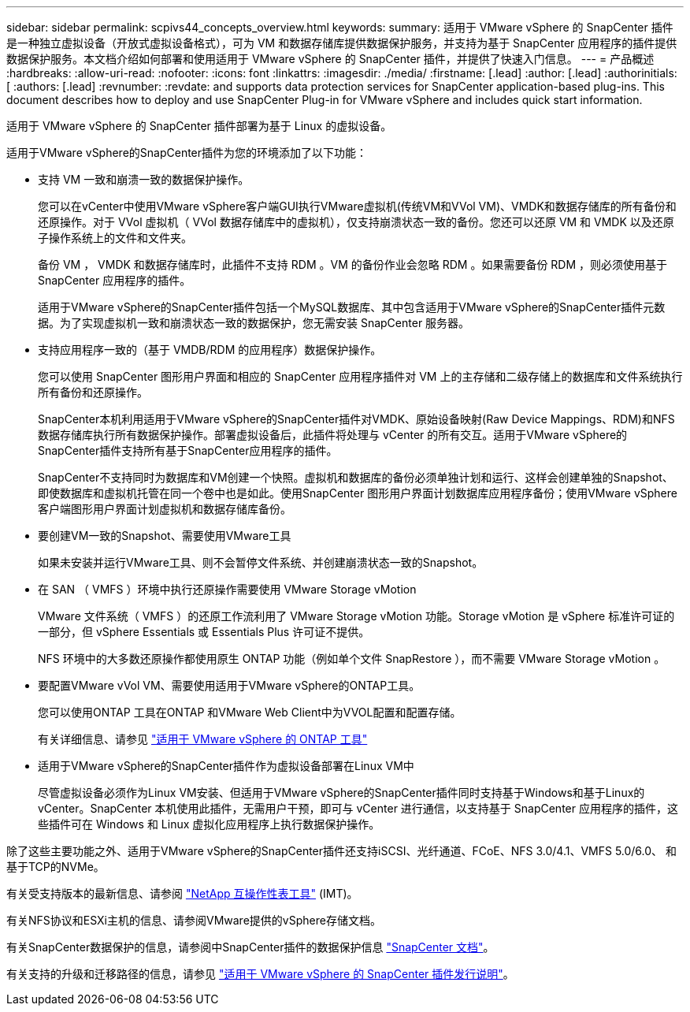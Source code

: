 ---
sidebar: sidebar 
permalink: scpivs44_concepts_overview.html 
keywords:  
summary: 适用于 VMware vSphere 的 SnapCenter 插件是一种独立虚拟设备（开放式虚拟设备格式），可为 VM 和数据存储库提供数据保护服务，并支持为基于 SnapCenter 应用程序的插件提供数据保护服务。本文档介绍如何部署和使用适用于 VMware vSphere 的 SnapCenter 插件，并提供了快速入门信息。 
---
= 产品概述
:hardbreaks:
:allow-uri-read: 
:nofooter: 
:icons: font
:linkattrs: 
:imagesdir: ./media/
:firstname: [.lead]
:author: [.lead]
:authorinitials: [
:authors: [.lead]
:revnumber: 
:revdate: and supports data protection services for SnapCenter application-based plug-ins. This document describes how to deploy and use SnapCenter Plug-in for VMware vSphere and includes quick start information.


适用于 VMware vSphere 的 SnapCenter 插件部署为基于 Linux 的虚拟设备。

适用于VMware vSphere的SnapCenter插件为您的环境添加了以下功能：

* 支持 VM 一致和崩溃一致的数据保护操作。
+
您可以在vCenter中使用VMware vSphere客户端GUI执行VMware虚拟机(传统VM和VVol VM)、VMDK和数据存储库的所有备份和还原操作。对于 VVol 虚拟机（ VVol 数据存储库中的虚拟机），仅支持崩溃状态一致的备份。您还可以还原 VM 和 VMDK 以及还原子操作系统上的文件和文件夹。

+
备份 VM ， VMDK 和数据存储库时，此插件不支持 RDM 。VM 的备份作业会忽略 RDM 。如果需要备份 RDM ，则必须使用基于 SnapCenter 应用程序的插件。

+
适用于VMware vSphere的SnapCenter插件包括一个MySQL数据库、其中包含适用于VMware vSphere的SnapCenter插件元数据。为了实现虚拟机一致和崩溃状态一致的数据保护，您无需安装 SnapCenter 服务器。

* 支持应用程序一致的（基于 VMDB/RDM 的应用程序）数据保护操作。
+
您可以使用 SnapCenter 图形用户界面和相应的 SnapCenter 应用程序插件对 VM 上的主存储和二级存储上的数据库和文件系统执行所有备份和还原操作。

+
SnapCenter本机利用适用于VMware vSphere的SnapCenter插件对VMDK、原始设备映射(Raw Device Mappings、RDM)和NFS数据存储库执行所有数据保护操作。部署虚拟设备后，此插件将处理与 vCenter 的所有交互。适用于VMware vSphere的SnapCenter插件支持所有基于SnapCenter应用程序的插件。

+
SnapCenter不支持同时为数据库和VM创建一个快照。虚拟机和数据库的备份必须单独计划和运行、这样会创建单独的Snapshot、即使数据库和虚拟机托管在同一个卷中也是如此。使用SnapCenter 图形用户界面计划数据库应用程序备份；使用VMware vSphere客户端图形用户界面计划虚拟机和数据存储库备份。

* 要创建VM一致的Snapshot、需要使用VMware工具
+
如果未安装并运行VMware工具、则不会暂停文件系统、并创建崩溃状态一致的Snapshot。

* 在 SAN （ VMFS ）环境中执行还原操作需要使用 VMware Storage vMotion
+
VMware 文件系统（ VMFS ）的还原工作流利用了 VMware Storage vMotion 功能。Storage vMotion 是 vSphere 标准许可证的一部分，但 vSphere Essentials 或 Essentials Plus 许可证不提供。

+
NFS 环境中的大多数还原操作都使用原生 ONTAP 功能（例如单个文件 SnapRestore ），而不需要 VMware Storage vMotion 。

* 要配置VMware vVol VM、需要使用适用于VMware vSphere的ONTAP工具。
+
您可以使用ONTAP 工具在ONTAP 和VMware Web Client中为VVOL配置和配置存储。

+
有关详细信息、请参见 https://docs.netapp.com/us-en/ontap-tools-vmware-vsphere/index.html["适用于 VMware vSphere 的 ONTAP 工具"^]

* 适用于VMware vSphere的SnapCenter插件作为虚拟设备部署在Linux VM中
+
尽管虚拟设备必须作为Linux VM安装、但适用于VMware vSphere的SnapCenter插件同时支持基于Windows和基于Linux的vCenter。SnapCenter 本机使用此插件，无需用户干预，即可与 vCenter 进行通信，以支持基于 SnapCenter 应用程序的插件，这些插件可在 Windows 和 Linux 虚拟化应用程序上执行数据保护操作。



除了这些主要功能之外、适用于VMware vSphere的SnapCenter插件还支持iSCSI、光纤通道、FCoE、NFS 3.0/4.1、VMFS 5.0/6.0、 和基于TCP的NVMe。

有关受支持版本的最新信息、请参阅 https://imt.netapp.com/matrix/imt.jsp?components=121034;&solution=1517&isHWU&src=IMT["NetApp 互操作性表工具"^] (IMT)。

有关NFS协议和ESXi主机的信息、请参阅VMware提供的vSphere存储文档。

有关SnapCenter数据保护的信息，请参阅中SnapCenter插件的数据保护信息 http://docs.netapp.com/us-en/snapcenter/index.html["SnapCenter 文档"^]。

有关支持的升级和迁移路径的信息，请参见 link:scpivs44_release_notes.html["适用于 VMware vSphere 的 SnapCenter 插件发行说明"^]。
